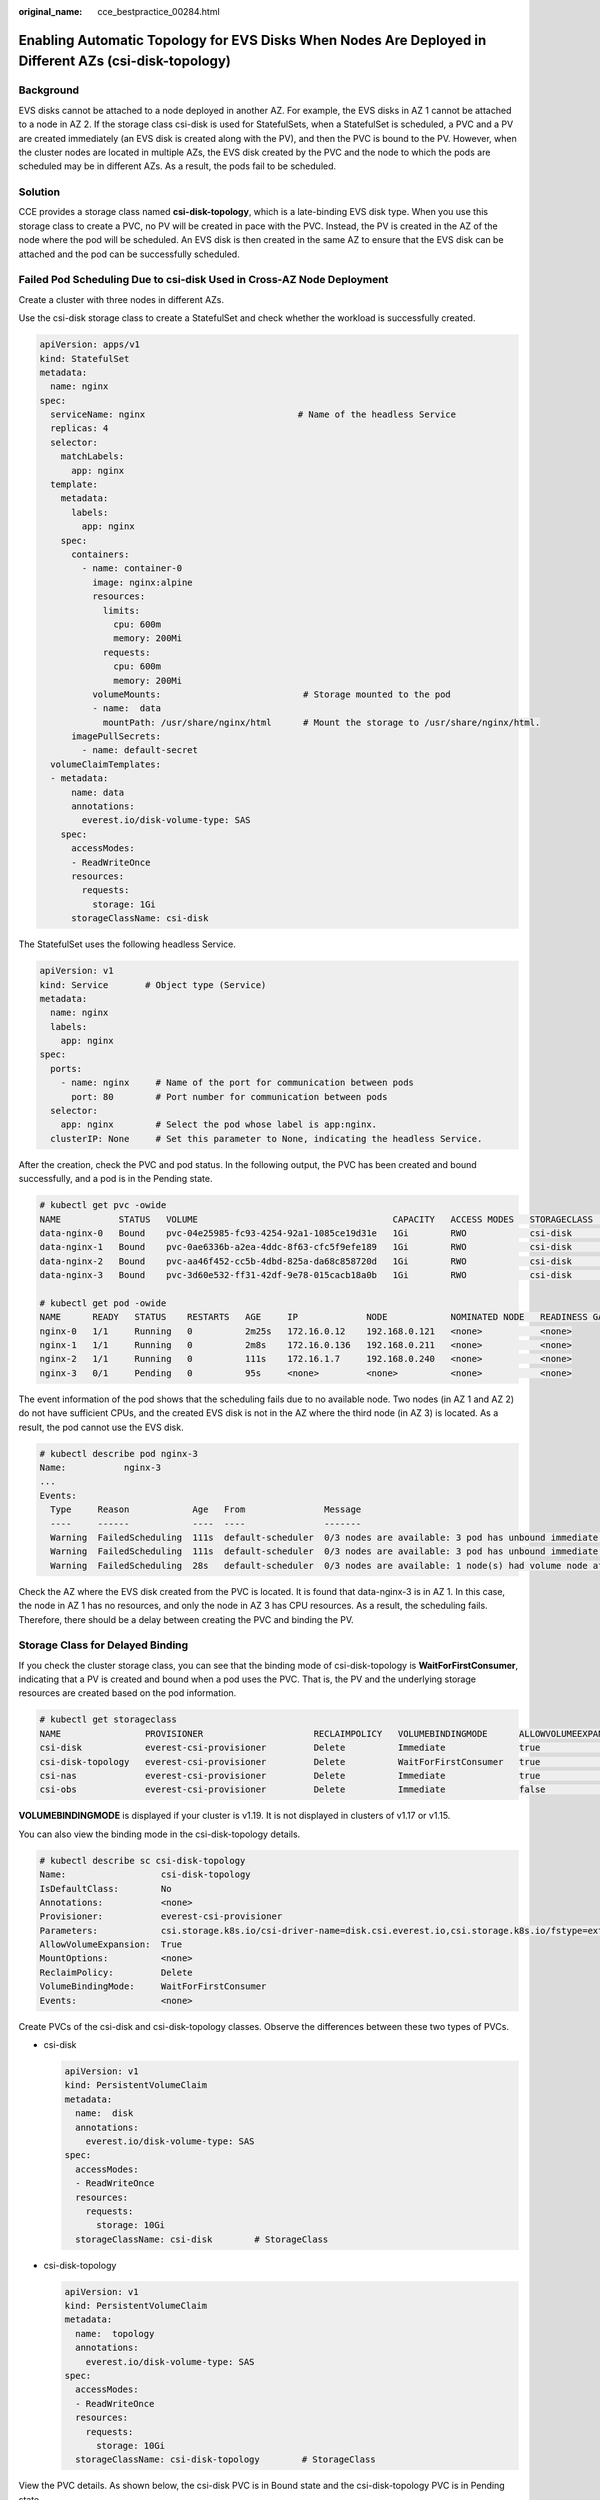 :original_name: cce_bestpractice_00284.html

.. _cce_bestpractice_00284:

Enabling Automatic Topology for EVS Disks When Nodes Are Deployed in Different AZs (csi-disk-topology)
======================================================================================================

Background
----------

EVS disks cannot be attached to a node deployed in another AZ. For example, the EVS disks in AZ 1 cannot be attached to a node in AZ 2. If the storage class csi-disk is used for StatefulSets, when a StatefulSet is scheduled, a PVC and a PV are created immediately (an EVS disk is created along with the PV), and then the PVC is bound to the PV. However, when the cluster nodes are located in multiple AZs, the EVS disk created by the PVC and the node to which the pods are scheduled may be in different AZs. As a result, the pods fail to be scheduled.

|image1|

Solution
--------

CCE provides a storage class named **csi-disk-topology**, which is a late-binding EVS disk type. When you use this storage class to create a PVC, no PV will be created in pace with the PVC. Instead, the PV is created in the AZ of the node where the pod will be scheduled. An EVS disk is then created in the same AZ to ensure that the EVS disk can be attached and the pod can be successfully scheduled.

|image2|

Failed Pod Scheduling Due to csi-disk Used in Cross-AZ Node Deployment
----------------------------------------------------------------------

Create a cluster with three nodes in different AZs.

Use the csi-disk storage class to create a StatefulSet and check whether the workload is successfully created.

.. code-block::

   apiVersion: apps/v1
   kind: StatefulSet
   metadata:
     name: nginx
   spec:
     serviceName: nginx                             # Name of the headless Service
     replicas: 4
     selector:
       matchLabels:
         app: nginx
     template:
       metadata:
         labels:
           app: nginx
       spec:
         containers:
           - name: container-0
             image: nginx:alpine
             resources:
               limits:
                 cpu: 600m
                 memory: 200Mi
               requests:
                 cpu: 600m
                 memory: 200Mi
             volumeMounts:                           # Storage mounted to the pod
             - name:  data
               mountPath: /usr/share/nginx/html      # Mount the storage to /usr/share/nginx/html.
         imagePullSecrets:
           - name: default-secret
     volumeClaimTemplates:
     - metadata:
         name: data
         annotations:
           everest.io/disk-volume-type: SAS
       spec:
         accessModes:
         - ReadWriteOnce
         resources:
           requests:
             storage: 1Gi
         storageClassName: csi-disk

The StatefulSet uses the following headless Service.

.. code-block::

   apiVersion: v1
   kind: Service       # Object type (Service)
   metadata:
     name: nginx
     labels:
       app: nginx
   spec:
     ports:
       - name: nginx     # Name of the port for communication between pods
         port: 80        # Port number for communication between pods
     selector:
       app: nginx        # Select the pod whose label is app:nginx.
     clusterIP: None     # Set this parameter to None, indicating the headless Service.

After the creation, check the PVC and pod status. In the following output, the PVC has been created and bound successfully, and a pod is in the Pending state.

.. code-block::

   # kubectl get pvc -owide
   NAME           STATUS   VOLUME                                     CAPACITY   ACCESS MODES   STORAGECLASS   AGE   VOLUMEMODE
   data-nginx-0   Bound    pvc-04e25985-fc93-4254-92a1-1085ce19d31e   1Gi        RWO            csi-disk       64s   Filesystem
   data-nginx-1   Bound    pvc-0ae6336b-a2ea-4ddc-8f63-cfc5f9efe189   1Gi        RWO            csi-disk       47s   Filesystem
   data-nginx-2   Bound    pvc-aa46f452-cc5b-4dbd-825a-da68c858720d   1Gi        RWO            csi-disk       30s   Filesystem
   data-nginx-3   Bound    pvc-3d60e532-ff31-42df-9e78-015cacb18a0b   1Gi        RWO            csi-disk       14s   Filesystem

   # kubectl get pod -owide
   NAME      READY   STATUS    RESTARTS   AGE     IP             NODE            NOMINATED NODE   READINESS GATES
   nginx-0   1/1     Running   0          2m25s   172.16.0.12    192.168.0.121   <none>           <none>
   nginx-1   1/1     Running   0          2m8s    172.16.0.136   192.168.0.211   <none>           <none>
   nginx-2   1/1     Running   0          111s    172.16.1.7     192.168.0.240   <none>           <none>
   nginx-3   0/1     Pending   0          95s     <none>         <none>          <none>           <none>

The event information of the pod shows that the scheduling fails due to no available node. Two nodes (in AZ 1 and AZ 2) do not have sufficient CPUs, and the created EVS disk is not in the AZ where the third node (in AZ 3) is located. As a result, the pod cannot use the EVS disk.

.. code-block::

   # kubectl describe pod nginx-3
   Name:           nginx-3
   ...
   Events:
     Type     Reason            Age   From               Message
     ----     ------            ----  ----               -------
     Warning  FailedScheduling  111s  default-scheduler  0/3 nodes are available: 3 pod has unbound immediate PersistentVolumeClaims.
     Warning  FailedScheduling  111s  default-scheduler  0/3 nodes are available: 3 pod has unbound immediate PersistentVolumeClaims.
     Warning  FailedScheduling  28s   default-scheduler  0/3 nodes are available: 1 node(s) had volume node affinity conflict, 2 Insufficient cpu.

Check the AZ where the EVS disk created from the PVC is located. It is found that data-nginx-3 is in AZ 1. In this case, the node in AZ 1 has no resources, and only the node in AZ 3 has CPU resources. As a result, the scheduling fails. Therefore, there should be a delay between creating the PVC and binding the PV.

Storage Class for Delayed Binding
---------------------------------

If you check the cluster storage class, you can see that the binding mode of csi-disk-topology is **WaitForFirstConsumer**, indicating that a PV is created and bound when a pod uses the PVC. That is, the PV and the underlying storage resources are created based on the pod information.

.. code-block::

   # kubectl get storageclass
   NAME                PROVISIONER                     RECLAIMPOLICY   VOLUMEBINDINGMODE      ALLOWVOLUMEEXPANSION   AGE
   csi-disk            everest-csi-provisioner         Delete          Immediate              true                   156m
   csi-disk-topology   everest-csi-provisioner         Delete          WaitForFirstConsumer   true                   156m
   csi-nas             everest-csi-provisioner         Delete          Immediate              true                   156m
   csi-obs             everest-csi-provisioner         Delete          Immediate              false                  156m

**VOLUMEBINDINGMODE** is displayed if your cluster is v1.19. It is not displayed in clusters of v1.17 or v1.15.

You can also view the binding mode in the csi-disk-topology details.

.. code-block::

   # kubectl describe sc csi-disk-topology
   Name:                  csi-disk-topology
   IsDefaultClass:        No
   Annotations:           <none>
   Provisioner:           everest-csi-provisioner
   Parameters:            csi.storage.k8s.io/csi-driver-name=disk.csi.everest.io,csi.storage.k8s.io/fstype=ext4,everest.io/disk-volume-type=SAS,everest.io/passthrough=true
   AllowVolumeExpansion:  True
   MountOptions:          <none>
   ReclaimPolicy:         Delete
   VolumeBindingMode:     WaitForFirstConsumer
   Events:                <none>

Create PVCs of the csi-disk and csi-disk-topology classes. Observe the differences between these two types of PVCs.

-  csi-disk

   .. code-block::

      apiVersion: v1
      kind: PersistentVolumeClaim
      metadata:
        name:  disk
        annotations:
          everest.io/disk-volume-type: SAS
      spec:
        accessModes:
        - ReadWriteOnce
        resources:
          requests:
            storage: 10Gi
        storageClassName: csi-disk        # StorageClass

-  csi-disk-topology

   .. code-block::

      apiVersion: v1
      kind: PersistentVolumeClaim
      metadata:
        name:  topology
        annotations:
          everest.io/disk-volume-type: SAS
      spec:
        accessModes:
        - ReadWriteOnce
        resources:
          requests:
            storage: 10Gi
        storageClassName: csi-disk-topology        # StorageClass

View the PVC details. As shown below, the csi-disk PVC is in Bound state and the csi-disk-topology PVC is in Pending state.

.. code-block::

   # kubectl create -f pvc1.yaml
   persistentvolumeclaim/disk created
   # kubectl create -f pvc2.yaml
   persistentvolumeclaim/topology created
   # kubectl get pvc
   NAME           STATUS    VOLUME                                     CAPACITY   ACCESS MODES   STORAGECLASS        AGE
   disk           Bound     pvc-88d96508-d246-422e-91f0-8caf414001fc   10Gi       RWO            csi-disk            18s
   topology       Pending                                                                        csi-disk-topology   2s

View details about the csi-disk-topology PVC. You can see that "waiting for first consumer to be created before binding" is displayed in the event, indicating that the PVC is bound after the consumer (pod) is created.

.. code-block::

   # kubectl describe pvc topology
   Name:          topology
   Namespace:     default
   StorageClass:  csi-disk-topology
   Status:        Pending
   Volume:
   Labels:        <none>
   Annotations:   everest.io/disk-volume-type: SAS
   Finalizers:    [kubernetes.io/pvc-protection]
   Capacity:
   Access Modes:
   VolumeMode:    Filesystem
   Used By:       <none>
   Events:
     Type    Reason                Age               From                         Message
     ----    ------                ----              ----                         -------
     Normal  WaitForFirstConsumer  5s (x3 over 30s)  persistentvolume-controller  waiting for first consumer to be created before binding

Create a workload that uses the PVC. Set the PVC name to **topology**.

.. code-block::

   apiVersion: apps/v1
   kind: Deployment
   metadata:
     name: nginx-deployment
   spec:
     selector:
       matchLabels:
         app: nginx
     replicas: 1
     template:
       metadata:
         labels:
           app: nginx
       spec:
         containers:
         - image: nginx:alpine
           name: container-0
           volumeMounts:
           - mountPath: /tmp                                # Mount path
             name: topology-example
         restartPolicy: Always
         volumes:
         - name: topology-example
           persistentVolumeClaim:
             claimName:  topology                       # PVC name

After the PVC is created, check the PVC details. You can see that the PVC is bound successfully.

.. code-block::

   # kubectl describe pvc topology
   Name:          topology
   Namespace:     default
   StorageClass:  csi-disk-topology
   Status:        Bound
   ....
   Used By:       nginx-deployment-fcd9fd98b-x6tbs
   Events:
     Type    Reason                 Age                   From                                                                                                  Message
     ----    ------                 ----                  ----                                                                                                  -------
     Normal  WaitForFirstConsumer   84s (x26 over 7m34s)  persistentvolume-controller                                                                           waiting for first consumer to be created before binding
     Normal  Provisioning           54s                   everest-csi-provisioner_everest-csi-controller-7965dc48c4-5k799_2a6b513e-f01f-4e77-af21-6d7f8d4dbc98  External provisioner is provisioning volume for claim "default/topology"
     Normal  ProvisioningSucceeded  52s                   everest-csi-provisioner_everest-csi-controller-7965dc48c4-5k799_2a6b513e-f01f-4e77-af21-6d7f8d4dbc98  Successfully provisioned volume pvc-9a89ea12-4708-4c71-8ec5-97981da032c9

Using csi-disk-topology in Cross-AZ Node Deployment
---------------------------------------------------

The following uses csi-disk-topology to create a StatefulSet with the same configurations used in the preceding example.

.. code-block::

     volumeClaimTemplates:
     - metadata:
         name: data
         annotations:
           everest.io/disk-volume-type: SAS
       spec:
         accessModes:
         - ReadWriteOnce
         resources:
           requests:
             storage: 1Gi
         storageClassName: csi-disk-topology

After the creation, check the PVC and pod status. As shown in the following output, the PVC and pod can be created successfully. The nginx-3 pod is created on the node in AZ 3.

.. code-block::

   # kubectl get pvc -owide
   NAME           STATUS   VOLUME                                     CAPACITY   ACCESS MODES   STORAGECLASS        AGE   VOLUMEMODE
   data-nginx-0   Bound    pvc-43802cec-cf78-4876-bcca-e041618f2470   1Gi        RWO            csi-disk-topology   55s   Filesystem
   data-nginx-1   Bound    pvc-fc942a73-45d3-476b-95d4-1eb94bf19f1f   1Gi        RWO            csi-disk-topology   39s   Filesystem
   data-nginx-2   Bound    pvc-d219f4b7-e7cb-4832-a3ae-01ad689e364e   1Gi        RWO            csi-disk-topology   22s   Filesystem
   data-nginx-3   Bound    pvc-b54a61e1-1c0f-42b1-9951-410ebd326a4d   1Gi        RWO            csi-disk-topology   9s    Filesystem

   # kubectl get pod -owide
   NAME      READY   STATUS    RESTARTS   AGE   IP             NODE            NOMINATED NODE   READINESS GATES
   nginx-0   1/1     Running   0          65s   172.16.1.8     192.168.0.240   <none>           <none>
   nginx-1   1/1     Running   0          49s   172.16.0.13    192.168.0.121   <none>           <none>
   nginx-2   1/1     Running   0          32s   172.16.0.137   192.168.0.211   <none>           <none>
   nginx-3   1/1     Running   0          19s   172.16.1.9     192.168.0.240   <none>           <none>

.. |image1| image:: /_static/images/en-us_image_0000001701784921.png
.. |image2| image:: /_static/images/en-us_image_0000001701784925.png
